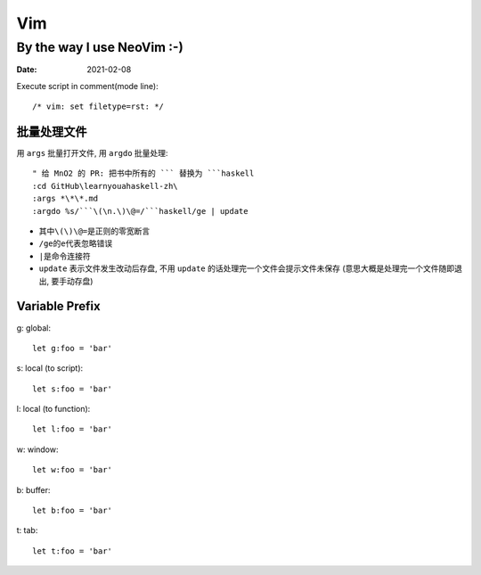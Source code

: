 ===
Vim
===

---------------------------
By the way I use NeoVim :-)
---------------------------

:date: 2021-02-08

.. highlight:: vim

Execute script in comment(mode line)::

    /* vim: set filetype=rst: */


批量处理文件
=============

用 ``args`` 批量打开文件, 用 ``argdo`` 批量处理::

    " 给 MnO2 的 PR: 把书中所有的 ``` 替换为 ```haskell
    :cd GitHub\learnyouahaskell-zh\
    :args *\*\*.md
    :argdo %s/```\(\n.\)\@=/```haskell/ge | update

- 其中\ ``\(\)\@=``\ 是正则的零宽断言
- ``/ge``\ 的\ ``e``\ 代表忽略错误
- ``|``\ 是命令连接符
- ``update`` 表示文件发生改动后存盘, 不用 ``update`` 的话处理完一个文件会提示文件未保存
  (意思大概是处理完一个文件随即退出, 要手动存盘)

Variable Prefix
===============

g: global::

    let g:foo = 'bar'

s: local (to script)::

    let s:foo = 'bar'

l: local (to function)::

    let l:foo = 'bar'

w: window::

    let w:foo = 'bar'

b: buffer::

    let b:foo = 'bar'

t: tab::

    let t:foo = 'bar'

.. seealso::

   - `Vim scripting cheatsheet <https://devhints.io/vimscript>`_
